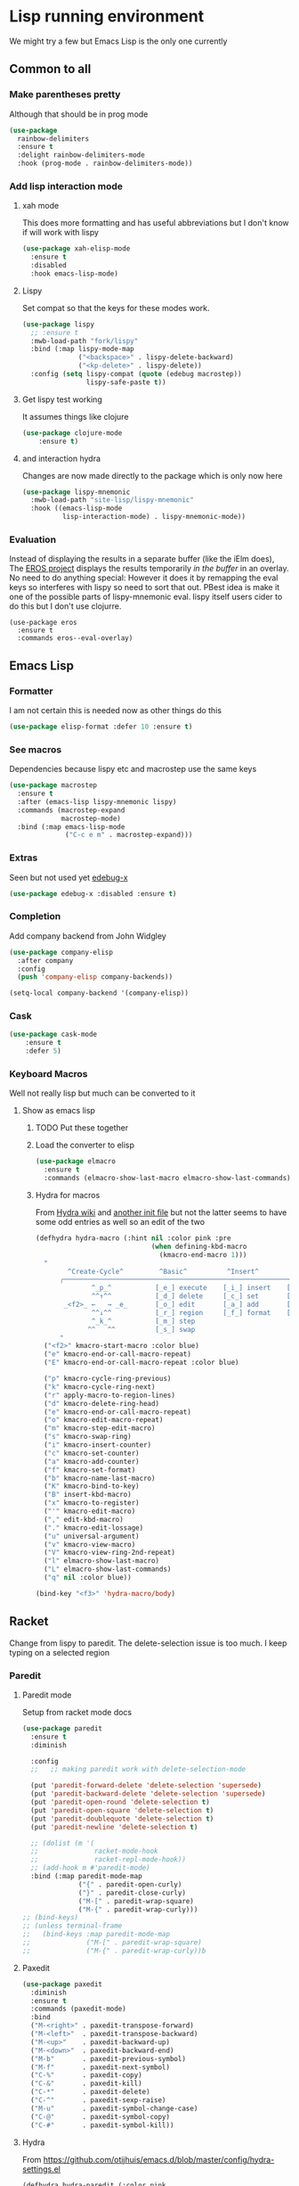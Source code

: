 #+TITLE Emacs configuration - lisp
#+PROPERTY:header-args :cache yes :tangle yes  :comments link
#+STARTUP: content

* Lisp running environment
We might try a few but Emacs Lisp is the only one currently

** Common to all

*** Make parentheses pretty
Although that should be in prog mode
	#+begin_src emacs-lisp
    (use-package
      rainbow-delimiters
      :ensure t
      :delight rainbow-delimiters-mode
      :hook (prog-mode . rainbow-delimiters-mode))
	#+end_src

*** Add lisp interaction mode
**** xah mode
	 This does more formatting and has useful abbreviations but I don't know if will work with lispy
     #+begin_src emacs-lisp
	 (use-package xah-elisp-mode
	   :ensure t
	   :disabled
	   :hook emacs-lisp-mode)
     #+end_src
**** Lispy
	 Set compat so that the keys for these modes work.
	 #+begin_src emacs-lisp
     (use-package lispy
       ;; :ensure t
       :mwb-load-path "fork/lispy"
       :bind (:map lispy-mode-map
                   ("<backspace>" . lispy-delete-backward)
                   ("<kp-delete>" . lispy-delete))
       :config (setq lispy-compat (quote (edebug macrostep))
                     lispy-safe-paste t))
	 #+end_src
**** Get lispy test working
It assumes things like clojure
#+begin_src emacs-lisp
(use-package clojure-mode
    :ensure t)
#+end_src
**** and interaction hydra
	 Changes are now made directly to the package which is only now here
	 #+begin_src emacs-lisp
     (use-package lispy-mnemonic
       :mwb-load-path "site-lisp/lispy-mnemonic"
       :hook ((emacs-lisp-mode
               lisp-interaction-mode) . lispy-mnemonic-mode))
	 #+end_src
*** Evaluation
	Instead of displaying the results in a separate buffer (like the iElm does), The [[https://github.com/xiongtx/eros][EROS project]] displays the results temporarily  /in the buffer/ in an overlay.  No need to do anything special:
  However it does it by remapping the eval keys so interferes with lispy so need to sort that out. PBest idea is make it one of the possible parts of lispy-mnemonic eval. lispy itself users cider to do this but I don't use clojurre.
	#+BEGIN_SRC elisp
	(use-package eros
	  :ensure t
	  :commands eros--eval-overlay)
   #+END_SRC
** Emacs Lisp
*** Formatter
	I am not certain this is needed now as other things do this
    #+begin_src  emacs-lisp
	(use-package elisp-format :defer 10 :ensure t)
    #+end_src
*** See macros
	Dependencies because lispy etc and macrostep use the same keys
	#+begin_src emacs-lisp
	(use-package macrostep
	  :ensure t
	  :after (emacs-lisp lispy-mnemonic lispy)
	  :commands (macrostep-expand
				 macrostep-mode)
	  :bind (:map emacs-lisp-mode
				  ("C-c e m" . macrostep-expand)))
	#+end_src
*** Extras
	Seen but not used yet [[https://github.com/ScottyB/edebug-x][edebug-x]]
	#+begin_src emacs-lisp
	(use-package edebug-x :disabled :ensure t)
	#+end_src
*** Completion
Add company backend from John Widgley
#+begin_src emacs-lisp
(use-package company-elisp
  :after company
  :config
  (push 'company-elisp company-backends))

(setq-local company-backend '(company-elisp))
#+end_src
*** Cask
#+begin_src emacs-lisp
(use-package cask-mode
    :ensure t
    :defer 5)
#+end_src
*** Keyboard Macros
Well not really lisp but much can be converted to it
**** Show as emacs lisp
***** TODO Put these together
***** Load the converter to elisp
	#+begin_src emacs-lisp
	(use-package elmacro
	  :ensure t
	  :commands (elmacro-show-last-macro elmacro-show-last-commands))
	#+end_src
***** Hydra for macros
From [[https://github.com/abo-abo/hydra/wiki/Macro][Hydra wiki]] and [[https://github.com/edil3ra/emacs_save/blob/master/settings.org][another init file]] but not the latter seems to have some odd entries as well so an edit of the two
	  #+begin_src emacs-lisp
	  (defhydra hydra-macro (:hint nil :color pink :pre
								   (when defining-kbd-macro
									 (kmacro-end-macro 1)))
		"
			  ^Create-Cycle^         ^Basic^          ^Insert^        ^Save^         ^Edit^
			╭─────────────────────────────────────────────────────────────────────────╯
					^_p_^           [_e_] execute    [_i_] insert    [_b_] name      [_'_] previous
					^^↑^^           [_d_] delete     [_c_] set       [_K_] key       [_,_] last
			 _<f2>_ ←   → _e_       [_o_] edit       [_a_] add       [_x_] register  [_._] losage
					^^↓^^           [_r_] region     [_f_] format    [_B_] defun     [_v_] view
					^_k_^           [_m_] step                                       [_l_] prev lisp
				   ^^   ^^          [_s_] swap                                       [_L_] commands
			"
		("<f2>" kmacro-start-macro :color blue)
		("e" kmacro-end-or-call-macro-repeat)
		("E" kmacro-end-or-call-macro-repeat :color blue)

		("p" kmacro-cycle-ring-previous)
		("k" kmacro-cycle-ring-next)
		("r" apply-macro-to-region-lines)
		("d" kmacro-delete-ring-head)
		("e" kmacro-end-or-call-macro-repeat)
		("o" kmacro-edit-macro-repeat)
		("m" kmacro-step-edit-macro)
		("s" kmacro-swap-ring)
		("i" kmacro-insert-counter)
		("c" kmacro-set-counter)
		("a" kmacro-add-counter)
		("f" kmacro-set-format)
		("b" kmacro-name-last-macro)
		("K" kmacro-bind-to-key)
		("B" insert-kbd-macro)
		("x" kmacro-to-register)
		("'" kmacro-edit-macro)
		("," edit-kbd-macro)
		("." kmacro-edit-lossage)
		("u" universal-argument)
		("v" kmacro-view-macro)
		("V" kmacro-view-ring-2nd-repeat)
		("l" elmacro-show-last-macro)
		("L" elmacro-show-last-commands)
		("q" nil :color blue))

	  (bind-key "<f3>" 'hydra-macro/body)

	  #+end_src
** Racket
Change from lispy to paredit. The delete-selection issue is too much. I keep typing on a selected region
*** Paredit
**** Paredit mode
Setup from racket mode docs
#+begin_src emacs-lisp
(use-package paredit
  :ensure t
  :diminish

  :config
  ;;   ;; making paredit work with delete-selection-mode

  (put 'paredit-forward-delete 'delete-selection 'supersede)
  (put 'paredit-backward-delete 'delete-selection 'supersede)
  (put 'paredit-open-round 'delete-selection t)
  (put 'paredit-open-square 'delete-selection t)
  (put 'paredit-doublequote 'delete-selection t)
  (put 'paredit-newline 'delete-selection t)

  ;; (dolist (m '(
  ;;              racket-mode-hook
  ;;              racket-repl-mode-hook))
  ;; (add-hook m #'paredit-mode)
  :bind (:map paredit-mode-map
              ("{" . paredit-open-curly)
              ("}" . paredit-close-curly)
              ("M-[" . paredit-wrap-square)
              ("M-{" . paredit-wrap-curly)))
;; (bind-keys)
;; (unless terminal-frame
;;   (bind-keys :map paredit-mode-map
;;              ("M-[" . paredit-wrap-square)
;;              ("M-{" . paredit-wrap-curly))b
#+end_src
**** Paxedit
#+begin_src emacs-lisp
(use-package paxedit
  :diminish
  :ensure t
  :commands (paxedit-mode)
  :bind
  ("M-<right>" . paxedit-transpose-forward)
  ("M-<left>"  . paxedit-transpose-backward)
  ("M-<up>"    . paxedit-backward-up)
  ("M-<down>"  . paxedit-backward-end)
  ("M-b"       . paxedit-previous-symbol)
  ("M-f"       . paxedit-next-symbol)
  ("C-%"       . paxedit-copy)
  ("C-&"       . paxedit-kill)
  ("C-*"       . paxedit-delete)
  ("C-^"       . paxedit-sexp-raise)
  ("M-u"       . paxedit-symbol-change-case)
  ("C-@"       . paxedit-symbol-copy)
  ("C-#"       . paxedit-symbol-kill))
#+end_src
**** Hydra
From https://github.com/otijhuis/emacs.d/blob/master/config/hydra-settings.el
#+begin_src emacs-lisp
(defhydra hydra-paredit (:color pink
                                :columns 3
                                :idle 1.0)
  "Paredit"
  ("(" paredit-wrap-round "Wrap round")
  ("[" paredit-wrap-square "Wrap square")
  ("]" paredit-wrap-square "Wrap square")
  ("{" paredit-wrap-curly "Wrap curly")
  ("s" paredit-splice-sexp "Splice")
  ("bs" cljr-splice-sexp-killing-backward "Splice kill backward")
  ("fs" cljr-splice-sexp-killing-forward "Splice kill forward")
  ("S" paredit-split-sexp "Split")
  ("j" paredit-join-sexps "Join")
  ("J" paredit-join-with-next-list "Join next list")
  ("M-J" paredit-join-with-previous-list "Join prev list")
  ("C" paredit-convolute-sexp "Convolute")
  ("M-c" paredit-copy-as-kill "Copy as kill")
  ("r" paredit-raise-sexp "Raise s-expression")
  ("R" cljr-raise-sexp "Raise s-expression (cljr)")
  ("c" paxedit-copy "Copy explicit expression, implicit expression, or comment")
  ("d" paxedit-delete "Delete expression")
  ("tb" paxedit-transpose-backward "Transpose backward")
  ("tf" paxedit-transpose-forward "Transpose forward")
  ("k" paxedit-kill "Kill explicit expression, implicit expression, or comment")
  (";" paxedit-wrap-comment "Wrap with comment")
  ("q" nil "cancel"))
#+end_src
*** Racket mode
    Tried hook for racket-unicode-input-method-enable but this conflicks with lispy.
       #+begin_src emacs-lisp
       (use-package racket-mode
         :ensure t
         :bind (:map racket-mode-map
                     ("<f5>" . racket-test)
                     ("<C-f5>" . racket-run)
                     ("S-<f5>" .  racket-raco-all-tests)
                     ("<f1> <f1>" . racket-describe)
                     ("M-l" . racket-insert-lambda)
                     ("H-A" . hydra-paredit/body)
                     :map racket-repl-mode-map
                     ("<f5>" . racket-run))
         :config (setq racket-program "/Applications/Racket v7.4/bin/racket"
                       tab-always-indent 'complete
                       key-chord-mode 1        ; unknown why turned off
                       )
         (use-package racket-support
           :mwb-load-path "site-lisp/lisp")
         :hook ((racket-mode racket-repl-mode) . racket-unicode-input-method-enable)
         ((racket-mode racket-repl-mode) . racket-smart-open-bracket-mode)
         ((racket-mode racket-repl-mode) . paredit-mode)
         ((racket-mode racket-repl-mode) . paxedit-mode))
      #+end_src
*** matcha
**** Set the mode
	 #+begin_src emacs-lisp
	 (when matcha-use-launcher-p
	   (matcha-set-mode-command
		:mode '(racket-mode )
		:command 'matcha-racket-mode)
	   )
	 #+end_src
**** Mode matcha
	 #+begin_src emacs-lisp

     (define-transient-command matcha-racket-mode
       "Mode"
       [["Run"
         ("b" "run" racket-run)
         ("B" "run and REPL" racket-run-and-switch-to-repl)
         ("r"  "Region to REPL" racket-send-region)

         ;; ("R" "Run with errortrace" (lambda () (interactive) (racket-run 4)))
         ;; ("i" "Instrument for debug" (lambda () (interactive) (racket-run 16)))
         ]
        ["Test"
         ("t" "Test" racket-test)
         ("c" "Check syntax" racket-check-syntax-mode)]
        ["Fold"
         ("h" "Hide tests" racket-fold-all-tests)
         ("s" "Show tests" racket-unfold-all-tests)]])
	 #+end_src
